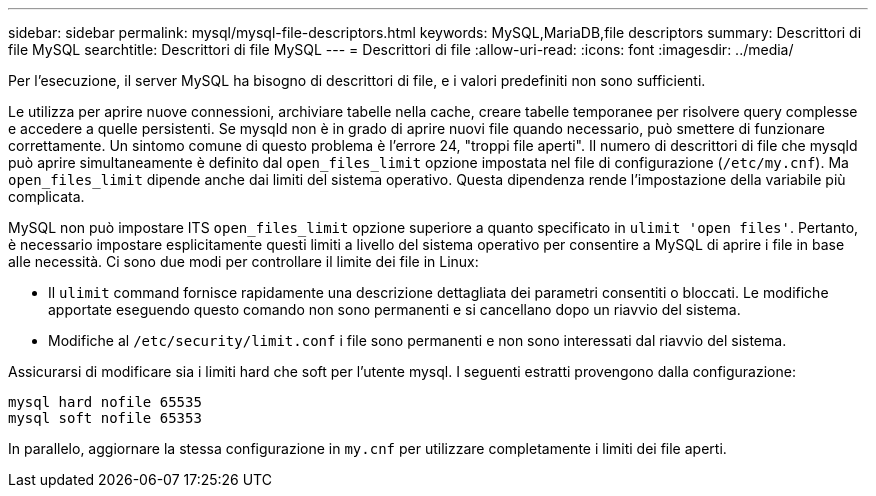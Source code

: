 ---
sidebar: sidebar 
permalink: mysql/mysql-file-descriptors.html 
keywords: MySQL,MariaDB,file descriptors 
summary: Descrittori di file MySQL 
searchtitle: Descrittori di file MySQL 
---
= Descrittori di file
:allow-uri-read: 
:icons: font
:imagesdir: ../media/


[role="lead"]
Per l'esecuzione, il server MySQL ha bisogno di descrittori di file, e i valori predefiniti non sono sufficienti.

Le utilizza per aprire nuove connessioni, archiviare tabelle nella cache, creare tabelle temporanee per risolvere query complesse e accedere a quelle persistenti. Se mysqld non è in grado di aprire nuovi file quando necessario, può smettere di funzionare correttamente. Un sintomo comune di questo problema è l'errore 24, "troppi file aperti". Il numero di descrittori di file che mysqld può aprire simultaneamente è definito dal `open_files_limit` opzione impostata nel file di configurazione (`/etc/my.cnf`). Ma `open_files_limit` dipende anche dai limiti del sistema operativo. Questa dipendenza rende l'impostazione della variabile più complicata.

MySQL non può impostare ITS `open_files_limit` opzione superiore a quanto specificato in `ulimit 'open files'`. Pertanto, è necessario impostare esplicitamente questi limiti a livello del sistema operativo per consentire a MySQL di aprire i file in base alle necessità. Ci sono due modi per controllare il limite dei file in Linux:

* Il `ulimit` command fornisce rapidamente una descrizione dettagliata dei parametri consentiti o bloccati. Le modifiche apportate eseguendo questo comando non sono permanenti e si cancellano dopo un riavvio del sistema.
* Modifiche al `/etc/security/limit.conf` i file sono permanenti e non sono interessati dal riavvio del sistema.


Assicurarsi di modificare sia i limiti hard che soft per l'utente mysql. I seguenti estratti provengono dalla configurazione:

....
mysql hard nofile 65535
mysql soft nofile 65353
....
In parallelo, aggiornare la stessa configurazione in `my.cnf` per utilizzare completamente i limiti dei file aperti.
